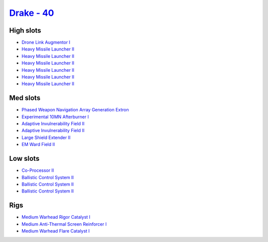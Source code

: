 .. This file is autogenerated by update-fits.py script
.. Use https://github.com/RAISA-Shield/raisa-shield.github.io/edit/source/eft/shield/hq/drake.eft
.. to edit it.

`Drake - 40 <javascript:CCPEVE.showFitting('24698:3841;1:19814;1:23527;1:2281;2:2410;6:31634;1:3888;1:31754;1:22291;3:6005;1:2301;1:31646;1::');>`_
===================================================================================================================================================

High slots
----------

- `Drone Link Augmentor I <javascript:CCPEVE.showInfo(23527)>`_
- `Heavy Missile Launcher II <javascript:CCPEVE.showInfo(2410)>`_
- `Heavy Missile Launcher II <javascript:CCPEVE.showInfo(2410)>`_
- `Heavy Missile Launcher II <javascript:CCPEVE.showInfo(2410)>`_
- `Heavy Missile Launcher II <javascript:CCPEVE.showInfo(2410)>`_
- `Heavy Missile Launcher II <javascript:CCPEVE.showInfo(2410)>`_
- `Heavy Missile Launcher II <javascript:CCPEVE.showInfo(2410)>`_

Med slots
---------

- `Phased Weapon Navigation Array Generation Extron <javascript:CCPEVE.showInfo(19814)>`_
- `Experimental 10MN Afterburner I <javascript:CCPEVE.showInfo(6005)>`_
- `Adaptive Invulnerability Field II <javascript:CCPEVE.showInfo(2281)>`_
- `Adaptive Invulnerability Field II <javascript:CCPEVE.showInfo(2281)>`_
- `Large Shield Extender II <javascript:CCPEVE.showInfo(3841)>`_
- `EM Ward Field II <javascript:CCPEVE.showInfo(2301)>`_

Low slots
---------

- `Co-Processor II <javascript:CCPEVE.showInfo(3888)>`_
- `Ballistic Control System II <javascript:CCPEVE.showInfo(22291)>`_
- `Ballistic Control System II <javascript:CCPEVE.showInfo(22291)>`_
- `Ballistic Control System II <javascript:CCPEVE.showInfo(22291)>`_

Rigs
----

- `Medium Warhead Rigor Catalyst I <javascript:CCPEVE.showInfo(31646)>`_
- `Medium Anti-Thermal Screen Reinforcer I <javascript:CCPEVE.showInfo(31754)>`_
- `Medium Warhead Flare Catalyst I <javascript:CCPEVE.showInfo(31634)>`_

